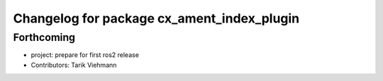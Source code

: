 ^^^^^^^^^^^^^^^^^^^^^^^^^^^^^^^^^^^^^^^^^^^
Changelog for package cx_ament_index_plugin
^^^^^^^^^^^^^^^^^^^^^^^^^^^^^^^^^^^^^^^^^^^

Forthcoming
-----------
* project: prepare for first ros2 release
* Contributors: Tarik Viehmann
